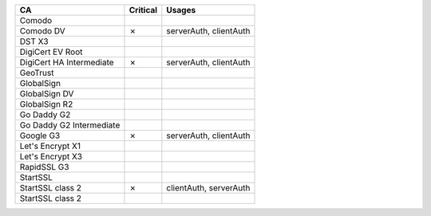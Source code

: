 ========================  ==========  ======================
CA                        Critical    Usages
========================  ==========  ======================
Comodo
Comodo DV                 ✗           serverAuth, clientAuth
DST X3
DigiCert EV Root
DigiCert HA Intermediate  ✗           serverAuth, clientAuth
GeoTrust
GlobalSign
GlobalSign DV
GlobalSign R2
Go Daddy G2
Go Daddy G2 Intermediate
Google G3                 ✗           serverAuth, clientAuth
Let's Encrypt X1
Let's Encrypt X3
RapidSSL G3
StartSSL
StartSSL class 2          ✗           clientAuth, serverAuth
StartSSL class 2
========================  ==========  ======================